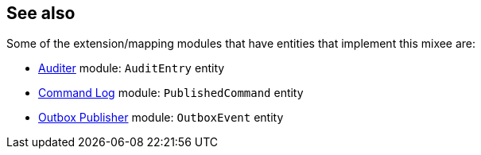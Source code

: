 :Notice: Licensed to the Apache Software Foundation (ASF) under one or more contributor license agreements. See the NOTICE file distributed with this work for additional information regarding copyright ownership. The ASF licenses this file to you under the Apache License, Version 2.0 (the "License"); you may not use this file except in compliance with the License. You may obtain a copy of the License at. http://www.apache.org/licenses/LICENSE-2.0 . Unless required by applicable law or agreed to in writing, software distributed under the License is distributed on an "AS IS" BASIS, WITHOUT WARRANTIES OR  CONDITIONS OF ANY KIND, either express or implied. See the License for the specific language governing permissions and limitations under the License.
:page-partial:



== See also

Some of the extension/mapping modules that have entities that implement this mixee are:

* xref:security:audit-trail:about.adoc[Auditer] module: `AuditEntry` entity
* xref:userguide:command-log:about.adoc[Command Log] module: `PublishedCommand` entity
* xref:mappings:outbox-publisher:about.adoc[Outbox Publisher] module: `OutboxEvent` entity


